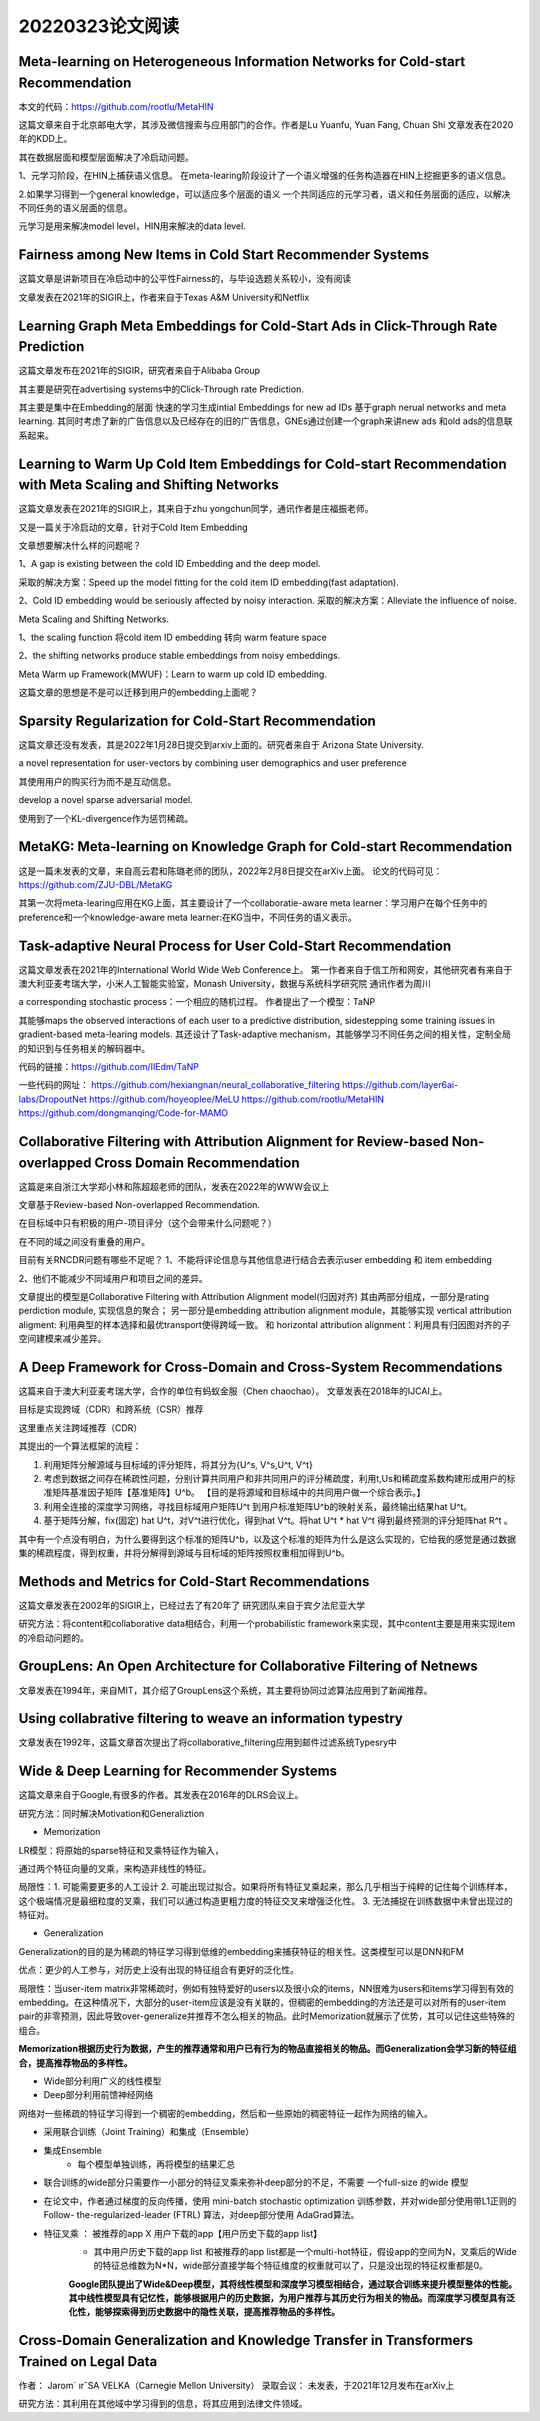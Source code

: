 20220323论文阅读
===========================

Meta-learning on Heterogeneous Information Networks for Cold-start Recommendation
-----------------------------------------------------------------------------------------
本文的代码：https://github.com/rootlu/MetaHIN

这篇文章来自于北京邮电大学，其涉及微信搜索与应用部门的合作。作者是Lu Yuanfu, Yuan Fang, Chuan Shi
文章发表在2020年的KDD上。

其在数据层面和模型层面解决了冷启动问题。

1、元学习阶段，在HIN上捕获语义信息。
在meta-learing阶段设计了一个语义增强的任务构造器在HIN上挖掘更多的语义信息。

2.如果学习得到一个general knowledge，可以适应多个层面的语义
一个共同适应的元学习者，语义和任务层面的适应，以解决不同任务的语义层面的信息。

元学习是用来解决model level，HIN用来解决的data level.

Fairness among New Items in Cold Start Recommender Systems
--------------------------------------------------------------
这篇文章是讲新项目在冷启动中的公平性Fairness的，与毕设选题关系较小，没有阅读

文章发表在2021年的SIGIR上，作者来自于Texas A&M University和Netflix

Learning Graph Meta Embeddings for Cold-Start Ads in Click-Through Rate Prediction
---------------------------------------------------------------------------------------------
这篇文章发布在2021年的SIGIR，研究者来自于Alibaba Group

其主要是研究在advertising systems中的Click-Through rate Prediction.

其主要是集中在Embedding的层面
快速的学习生成intial Embeddings for new ad IDs 基于graph nerual networks and meta learning.
其同时考虑了新的广告信息以及已经存在的旧的广告信息，GNEs通过创建一个graph来讲new ads 和old ads的信息联系起来。

Learning to Warm Up Cold Item Embeddings for Cold-start Recommendation with Meta Scaling and Shifting Networks
---------------------------------------------------------------------------------------------------------------------------
这篇文章发表在2021年的SIGIR上，其来自于zhu yongchun同学，通讯作者是庄福振老师。

又是一篇关于冷启动的文章，针对于Cold Item Embedding

文章想要解决什么样的问题呢？

1、A gap is existing between the cold ID  Embedding and the deep model.

采取的解决方案：Speed up the model fitting for the cold item ID embedding(fast adaptation).

2、Cold ID embedding would be seriously affected by noisy interaction.
采取的解决方案：Alleviate the influence of noise.

Meta Scaling and Shifting Networks.

1、the scaling function 将cold item ID embedding 转向 warm feature space

2、the shifting networks produce stable embeddings from noisy embeddings.

Meta Warm up Framework(MWUF)：Learn to warm up cold ID embedding.

这篇文章的思想是不是可以迁移到用户的embedding上面呢？

Sparsity Regularization for Cold-Start Recommendation
---------------------------------------------------------
这篇文章还没有发表，其是2022年1月28日提交到arxiv上面的。研究者来自于
Arizona State University.

a novel representation for user-vectors by combining user demographics and user preference

其使用用户的购买行为而不是互动信息。

develop a novel sparse adversarial model.

使用到了一个KL-divergence作为惩罚稀疏。

MetaKG: Meta-learning on Knowledge Graph for Cold-start Recommendation
-------------------------------------------------------------------------
这是一篇未发表的文章，来自高云君和陈璐老师的团队，2022年2月8日提交在arXiv上面。
论文的代码可见：https://github.com/ZJU-DBL/MetaKG

其第一次将meta-learing应用在KG上面，其主要设计了一个collaboratie-aware meta learner：学习用户在每个任务中的preference和一个knowledge-aware meta learner:在KG当中，不同任务的语义表示。

Task-adaptive Neural Process for User Cold-Start Recommendation
------------------------------------------------------------------
这篇文章发表在2021年的International World Wide Web Conference上。
第一作者来自于信工所和网安，其他研究者有来自于澳大利亚麦考瑞大学，小米人工智能实验室，Monash University，数据与系统科学研究院
通讯作者为周川

a corresponding stochastic process：一个相应的随机过程。
作者提出了一个模型：TaNP

其能够maps the observed interactions of each user to a predictive distribution, sidestepping some training issues in gradient-based meta-learing models.
其还设计了Task-adaptive mechanism，其能够学习不同任务之间的相关性，定制全局的知识到与任务相关的解码器中。

代码的链接：https://github.com/IIEdm/TaNP

一些代码的网址：
https://github.com/hexiangnan/neural_collaborative_filtering
https://github.com/layer6ai-labs/DropoutNet
https://github.com/hoyeoplee/MeLU
https://github.com/rootlu/MetaHIN
https://github.com/dongmanqing/Code-for-MAMO

Collaborative Filtering with Attribution Alignment for Review-based Non-overlapped Cross Domain Recommendation
------------------------------------------------------------------------------------------------------------------
这篇是来自浙江大学郑小林和陈超超老师的团队，发表在2022年的WWW会议上

文章基于Review-based Non-overlapped Recommendation.

在目标域中只有积极的用户-项目评分（这个会带来什么问题呢？）

在不同的域之间没有重叠的用户。

目前有关RNCDR问题有哪些不足呢？
1、不能将评论信息与其他信息进行结合去表示user embedding 和 item embedding

2、他们不能减少不同域用户和项目之间的差异。

文章提出的模型是Collaborative Filtering with Attribution Alignment model(归因对齐)
其由两部分组成，一部分是rating perdiction module, 实现信息的聚合；
另一部分是embedding attribution alignment module，其能够实现
vertical attribution aligment: 利用典型的样本选择和最优transport使得跨域一致。
和 horizontal attribution alignment：利用具有归因图对齐的子空间建模来减少差异。

A Deep Framework for Cross-Domain and Cross-System Recommendations
-------------------------------------------------------------------------
这篇来自于澳大利亚麦考瑞大学，合作的单位有蚂蚁金服（Chen chaochao）。
文章发表在2018年的IJCAI上。

目标是实现跨域（CDR）和跨系统（CSR）推荐

这里重点关注跨域推荐（CDR）

其提出的一个算法框架的流程：

1. 利用矩阵分解源域与目标域的评分矩阵，将其分为{U^s, V^s,U^t, V^t}
   
2. 考虑到数据之间存在稀疏性问题，分别计算共同用户和非共同用户的评分稀疏度，利用t,Us和稀疏度系数构建形成用户的标准矩阵基准因子矩阵【基准矩阵】U^b。
   【目的是将源域和目标域中的共同用户做一个综合表示。】

3. 利用全连接的深度学习网络，寻找目标域用户矩阵U^t 到用户标准矩阵U^b的映射关系，最终输出结果hat U^t。

4. 基于矩阵分解，fix(固定) hat U^t，对V^t进行优化，得到hat V^t。将hat U^t * hat V^t 得到最终预测的评分矩阵hat R^t 。

其中有一个点没有明白，为什么要得到这个标准的矩阵U^b，以及这个标准的矩阵为什么是这么实现的，它给我的感觉是通过数据集的稀疏程度，得到权重，并将分解得到源域与目标域的矩阵按照权重相加得到U^b。

Methods and Metrics for Cold-Start Recommendations
-----------------------------------------------------
这篇文章发表在2002年的SIGIR上，已经过去了有20年了
研究团队来自于宾夕法尼亚大学

研究方法：将content和collaborative data相结合，利用一个probabilistic framework来实现，其中content主要是用来实现item的冷启动问题的。

GroupLens: An Open Architecture for Collaborative Filtering of Netnews
----------------------------------------------------------------------------
文章发表在1994年，来自MIT，其介绍了GroupLens这个系统，其主要将协同过滤算法应用到了新闻推荐。


Using collabrative filtering to weave an information typestry
---------------------------------------------------------------
文章发表在1992年，这篇文章首次提出了将collaborative_filtering应用到邮件过滤系统Typesry中

Wide & Deep Learning for Recommender Systems
---------------------------------------------
这篇文章来自于Google,有很多的作者。其发表在2016年的DLRS会议上。

研究方法：同时解决Motivation和Generaliztion

- Memorization

LR模型：将原始的sparse特征和叉乘特征作为输入，

通过两个特征向量的叉乘，来构造非线性的特征。

局限性：1. 可能需要更多的人工设计 2. 可能出现过拟合。如果将所有特征叉乘起来，那么几乎相当于纯粹的记住每个训练样本，这个极端情况是最细粒度的叉乘，我们可以通过构造更粗力度的特征交叉来增强泛化性。 3. 无法捕捉在训练数据中未曾出现过的特征对。

- Generalization

Generalization的目的是为稀疏的特征学习得到低维的embedding来捕获特征的相关性。这类模型可以是DNN和FM

优点：更少的人工参与，对历史上没有出现的特征组合有更好的泛化性。

局限性：当user-item matrix非常稀疏时，例如有独特爱好的users以及很小众的items，NN很难为users和items学习得到有效的embedding。在这种情况下，大部分的user-item应该是没有关联的，但稠密的embedding的方法还是可以对所有的user-item pair的非零预测，因此导致over-generalize并推荐不怎么相关的物品。此时Memorization就展示了优势，其可以记住这些特殊的组合。

**Memorization根据历史行为数据，产生的推荐通常和用户已有行为的物品直接相关的物品。而Generalization会学习新的特征组合，提高推荐物品的多样性。**

- Wide部分利用广义的线性模型
- Deep部分利用前馈神经网络

网络对一些稀疏的特征学习得到一个稠密的embedding，然后和一些原始的稠密特征一起作为网络的输入。

- 采用联合训练（Joint Training）和集成（Ensemble）
- 集成Ensemble
    - 每个模型单独训练，再将模型的结果汇总
- 联合训练的wide部分只需要作一小部分的特征叉乘来弥补deep部分的不足，不需要 一个full-size 的wide 模型
- 在论文中，作者通过梯度的反向传播，使用 mini-batch stochastic optimization 训练参数，并对wide部分使用带L1正则的Follow- the-regularized-leader (FTRL) 算法，对deep部分使用 AdaGrad算法。
- 特征叉乘 ： 被推荐的app X 用户下载的app【用户历史下载的app list】
    - 其中用户历史下载的app list 和被推荐的app list都是一个multi-hot特征，假设app的空间为N，叉乘后的Wide的特征总维数为N*N，wide部分直接学每个特征维度的权重就可以了，只是没出现的特征权重都是0。
    
    **Google团队提出了Wide&Deep模型，其将线性模型和深度学习模型相结合，通过联合训练来提升模型整体的性能。其中线性模型具有记忆性，能够根据用户的历史数据，为用户推荐与其历史行为相关的物品。而深度学习模型具有泛化性，能够探索得到历史数据中的隐性关联，提高推荐物品的多样性。**


Cross-Domain Generalization and Knowledge Transfer in Transformers Trained on Legal Data
-----------------------------------------------------------------------------------------
作者： Jarom´ ırˇSA VELKA（Carnegie Mellon University）
录取会议： 未发表，于2021年12月发布在arXiv上

研究方法：其利用在其他域中学习得到的信息，将其应用到法律文件领域。
